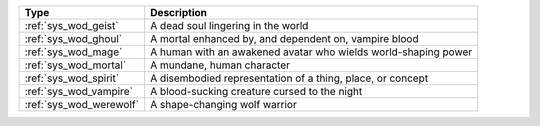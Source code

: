 .. list-table::
    :header-rows: 1

    * - Type
      - Description
    * - :ref:`sys_wod_geist`
      - A dead soul lingering in the world
    * - :ref:`sys_wod_ghoul`
      - A mortal enhanced by, and dependent on, vampire blood
    * - :ref:`sys_wod_mage`
      - A human with an awakened avatar who wields world-shaping power
    * - :ref:`sys_wod_mortal`
      - A mundane, human character
    * - :ref:`sys_wod_spirit`
      - A disembodied representation of a thing, place, or concept
    * - :ref:`sys_wod_vampire`
      - A blood-sucking creature cursed to the night
    * - :ref:`sys_wod_werewolf`
      - A shape-changing wolf warrior